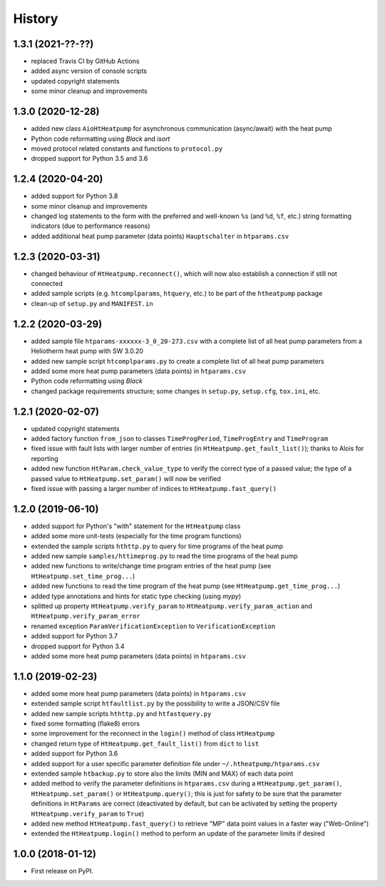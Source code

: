 History
=======

1.3.1 (2021-??-??)
------------------

* replaced Travis CI by GitHub Actions
* added async version of console scripts
* updated copyright statements
* some minor cleanup and improvements

1.3.0 (2020-12-28)
------------------

* added new class ``AioHtHeatpump`` for asynchronous communication (async/await) with the heat pump
* Python code reformatting using *Black* and *isort*
* moved protocol related constants and functions to ``protocol.py``
* dropped support for Python 3.5 and 3.6

1.2.4 (2020-04-20)
------------------

* added support for Python 3.8
* some minor cleanup and improvements
* changed log statements to the form with the preferred and well-known ``%s`` (and ``%d``, ``%f``, etc.)
  string formatting indicators (due to performance reasons)
* added additional heat pump parameter (data points) ``Hauptschalter`` in ``htparams.csv``

1.2.3 (2020-03-31)
------------------

* changed behaviour of ``HtHeatpump.reconnect()``, which will now also establish a connection if still not connected
* added sample scripts (e.g. ``htcomplparams``, ``htquery``, etc.) to be part of the ``htheatpump`` package
* clean-up of ``setup.py`` and ``MANIFEST.in``

1.2.2 (2020-03-29)
------------------

* added sample file ``htparams-xxxxxx-3_0_20-273.csv`` with a complete list of all heat pump parameters
  from a Heliotherm heat pump with SW 3.0.20
* added new sample script ``htcomplparams.py`` to create a complete list of all heat pump parameters
* added some more heat pump parameters (data points) in ``htparams.csv``
* Python code reformatting using *Black*
* changed package requirements structure; some changes in ``setup.py``, ``setup.cfg``, ``tox.ini``, etc.

1.2.1 (2020-02-07)
------------------

* updated copyright statements
* added factory function ``from_json`` to classes ``TimeProgPeriod``, ``TimeProgEntry`` and ``TimeProgram``
* fixed issue with fault lists with larger number of entries (in ``HtHeatpump.get_fault_list()``);
  thanks to Alois for reporting
* added new function ``HtParam.check_value_type`` to verify the correct type of a passed value;
  the type of a passed value to ``HtHeatpump.set_param()`` will now be verified
* fixed issue with passing a larger number of indices to ``HtHeatpump.fast_query()``

1.2.0 (2019-06-10)
------------------

* added support for Python's "with" statement for the ``HtHeatpump`` class
* added some more unit-tests (especially for the time program functions)
* extended the sample scripts ``hthttp.py`` to query for time programs of the heat pump
* added new sample ``samples/httimeprog.py`` to read the time programs of the heat pump
* added new functions to write/change time program entries of the heat pump (see ``HtHeatpump.set_time_prog...``)
* added new functions to read the time program of the heat pump (see ``HtHeatpump.get_time_prog...``)
* added type annotations and hints for static type checking (using *mypy*)
* splitted up property ``HtHeatpump.verify_param`` to ``HtHeatpump.verify_param_action``
  and ``HtHeatpump.verify_param_error``
* renamed exception ``ParamVerificationException`` to ``VerificationException``
* added support for Python 3.7
* dropped support for Python 3.4
* added some more heat pump parameters (data points) in ``htparams.csv``

1.1.0 (2019-02-23)
------------------

* added some more heat pump parameters (data points) in ``htparams.csv``
* extended sample script ``htfaultlist.py`` by the possibility to write a JSON/CSV file
* added new sample scripts ``hthttp.py`` and ``htfastquery.py``
* fixed some formatting (flake8) errors
* some improvement for the reconnect in the ``login()`` method of class ``HtHeatpump``
* changed return type of ``HtHeatpump.get_fault_list()`` from ``dict`` to ``list``
* added support for Python 3.6
* added support for a user specific parameter definition file under ``~/.htheatpump/htparams.csv``
* extended sample ``htbackup.py`` to store also the limits (MIN and MAX) of each data point
* added method to verify the parameter definitions in ``htparams.csv`` during a ``HtHeatpump.get_param()``,
  ``HtHeatpump.set_param()`` or ``HtHeatpump.query()``; this is just for safety to be sure that the
  parameter definitions in ``HtParams`` are correct (deactivated by default, but can be activated by
  setting the property ``HtHeatpump.verify_param`` to ``True``)
* added new method ``HtHeatpump.fast_query()`` to retrieve "MP" data point values in a faster way ("Web-Online")
* extended the ``HtHeatpump.login()`` method to perform an update of the parameter limits if desired

1.0.0 (2018-01-12)
------------------

* First release on PyPI.
